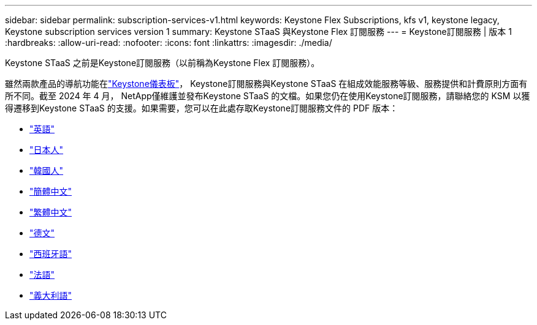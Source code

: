 ---
sidebar: sidebar 
permalink: subscription-services-v1.html 
keywords: Keystone Flex Subscriptions, kfs v1, keystone legacy, Keystone subscription services version 1 
summary: Keystone STaaS 與Keystone Flex 訂閱服務 
---
= Keystone訂閱服務 | 版本 1
:hardbreaks:
:allow-uri-read: 
:nofooter: 
:icons: font
:linkattrs: 
:imagesdir: ./media/


[role="lead"]
Keystone STaaS 之前是Keystone訂閱服務（以前稱為Keystone Flex 訂閱服務）。

雖然兩款產品的導航功能在link:./integrations/keystone-bluexp.html["Keystone儀表板"^]， Keystone訂閱服務與Keystone STaaS 在組成效能服務等級、服務提供和計費原則方面有所不同。截至 2024 年 4 月， NetApp僅維護並發布Keystone STaaS 的文檔。如果您仍在使用Keystone訂閱服務，請聯絡您的 KSM 以獲得遷移到Keystone STaaS 的支援。如果需要，您可以在此處存取Keystone訂閱服務文件的 PDF 版本：

* https://docs.netapp.com/a/keystone/1.0/keystone-subscription-services-guide.pdf["英語"^]
* https://docs.netapp.com/a/keystone/1.0/keystone-subscription-services-guide-ja-jp.pdf["日本人"^]
* https://docs.netapp.com/a/keystone/1.0/keystone-subscription-services-guide-ko-kr.pdf["韓國人"^]
* https://docs.netapp.com/a/keystone/1.0/keystone-subscription-services-guide-zh-cn.pdf["簡體中文"^]
* https://docs.netapp.com/a/keystone/1.0/keystone-subscription-services-guide-zh-tw.pdf["繁體中文"^]
* https://docs.netapp.com/a/keystone/1.0/keystone-subscription-services-guide-de-de.pdf["德文"^]
* https://docs.netapp.com/a/keystone/1.0/keystone-subscription-services-guide-es-es.pdf["西班牙語"^]
* https://docs.netapp.com/a/keystone/1.0/keystone-subscription-services-guide-fr-fr.pdf["法語"^]
* https://docs.netapp.com/a/keystone/1.0/keystone-subscription-services-guide-it-it.pdf["義大利語"^]

